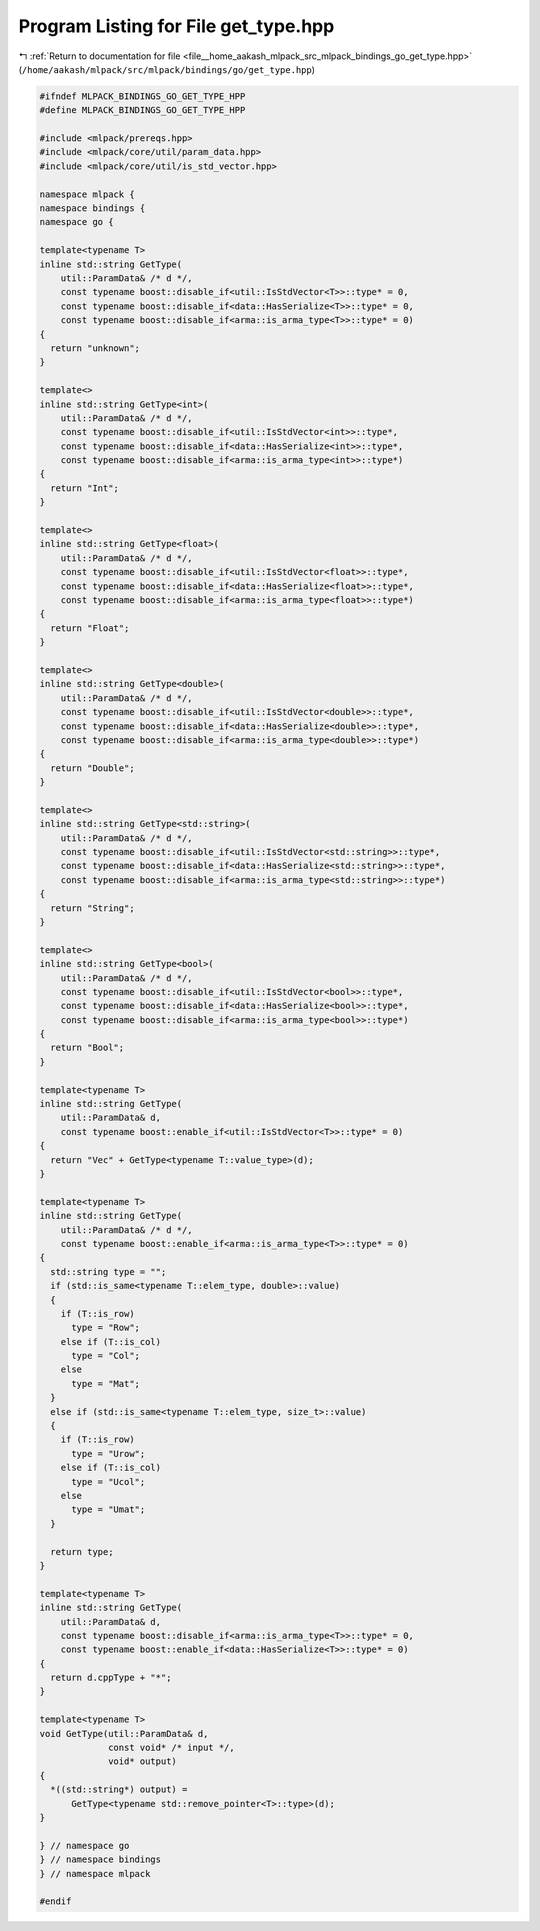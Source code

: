 
.. _program_listing_file__home_aakash_mlpack_src_mlpack_bindings_go_get_type.hpp:

Program Listing for File get_type.hpp
=====================================

|exhale_lsh| :ref:`Return to documentation for file <file__home_aakash_mlpack_src_mlpack_bindings_go_get_type.hpp>` (``/home/aakash/mlpack/src/mlpack/bindings/go/get_type.hpp``)

.. |exhale_lsh| unicode:: U+021B0 .. UPWARDS ARROW WITH TIP LEFTWARDS

.. code-block:: cpp

   
   #ifndef MLPACK_BINDINGS_GO_GET_TYPE_HPP
   #define MLPACK_BINDINGS_GO_GET_TYPE_HPP
   
   #include <mlpack/prereqs.hpp>
   #include <mlpack/core/util/param_data.hpp>
   #include <mlpack/core/util/is_std_vector.hpp>
   
   namespace mlpack {
   namespace bindings {
   namespace go {
   
   template<typename T>
   inline std::string GetType(
       util::ParamData& /* d */,
       const typename boost::disable_if<util::IsStdVector<T>>::type* = 0,
       const typename boost::disable_if<data::HasSerialize<T>>::type* = 0,
       const typename boost::disable_if<arma::is_arma_type<T>>::type* = 0)
   {
     return "unknown";
   }
   
   template<>
   inline std::string GetType<int>(
       util::ParamData& /* d */,
       const typename boost::disable_if<util::IsStdVector<int>>::type*,
       const typename boost::disable_if<data::HasSerialize<int>>::type*,
       const typename boost::disable_if<arma::is_arma_type<int>>::type*)
   {
     return "Int";
   }
   
   template<>
   inline std::string GetType<float>(
       util::ParamData& /* d */,
       const typename boost::disable_if<util::IsStdVector<float>>::type*,
       const typename boost::disable_if<data::HasSerialize<float>>::type*,
       const typename boost::disable_if<arma::is_arma_type<float>>::type*)
   {
     return "Float";
   }
   
   template<>
   inline std::string GetType<double>(
       util::ParamData& /* d */,
       const typename boost::disable_if<util::IsStdVector<double>>::type*,
       const typename boost::disable_if<data::HasSerialize<double>>::type*,
       const typename boost::disable_if<arma::is_arma_type<double>>::type*)
   {
     return "Double";
   }
   
   template<>
   inline std::string GetType<std::string>(
       util::ParamData& /* d */,
       const typename boost::disable_if<util::IsStdVector<std::string>>::type*,
       const typename boost::disable_if<data::HasSerialize<std::string>>::type*,
       const typename boost::disable_if<arma::is_arma_type<std::string>>::type*)
   {
     return "String";
   }
   
   template<>
   inline std::string GetType<bool>(
       util::ParamData& /* d */,
       const typename boost::disable_if<util::IsStdVector<bool>>::type*,
       const typename boost::disable_if<data::HasSerialize<bool>>::type*,
       const typename boost::disable_if<arma::is_arma_type<bool>>::type*)
   {
     return "Bool";
   }
   
   template<typename T>
   inline std::string GetType(
       util::ParamData& d,
       const typename boost::enable_if<util::IsStdVector<T>>::type* = 0)
   {
     return "Vec" + GetType<typename T::value_type>(d);
   }
   
   template<typename T>
   inline std::string GetType(
       util::ParamData& /* d */,
       const typename boost::enable_if<arma::is_arma_type<T>>::type* = 0)
   {
     std::string type = "";
     if (std::is_same<typename T::elem_type, double>::value)
     {
       if (T::is_row)
         type = "Row";
       else if (T::is_col)
         type = "Col";
       else
         type = "Mat";
     }
     else if (std::is_same<typename T::elem_type, size_t>::value)
     {
       if (T::is_row)
         type = "Urow";
       else if (T::is_col)
         type = "Ucol";
       else
         type = "Umat";
     }
   
     return type;
   }
   
   template<typename T>
   inline std::string GetType(
       util::ParamData& d,
       const typename boost::disable_if<arma::is_arma_type<T>>::type* = 0,
       const typename boost::enable_if<data::HasSerialize<T>>::type* = 0)
   {
     return d.cppType + "*";
   }
   
   template<typename T>
   void GetType(util::ParamData& d,
                const void* /* input */,
                void* output)
   {
     *((std::string*) output) =
         GetType<typename std::remove_pointer<T>::type>(d);
   }
   
   } // namespace go
   } // namespace bindings
   } // namespace mlpack
   
   #endif
